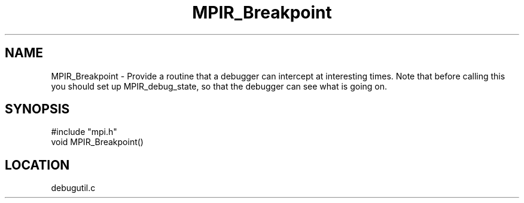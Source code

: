 .TH MPIR_Breakpoint 3 "12/4/1996" " " "MPI"
.SH NAME
MPIR_Breakpoint \-  Provide a routine that a debugger can intercept at interesting times. Note that before calling this you should set up MPIR_debug_state, so that the debugger can see what is going on. 
.SH SYNOPSIS
.nf
#include "mpi.h"
void MPIR_Breakpoint()
.fi
.SH LOCATION
debugutil.c

